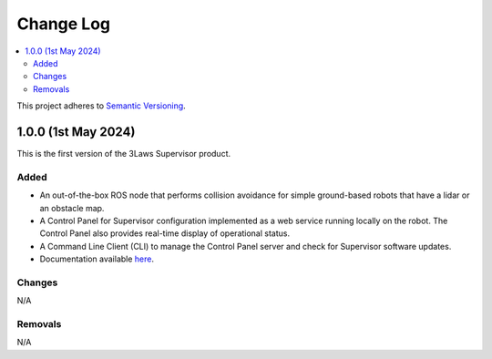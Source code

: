 Change Log
##########

.. contents::
  :local:

This project adheres to `Semantic Versioning <https://semver.org/spec/v2.0.0.html>`_.

1.0.0 (1st May 2024)
=====================

This is the first version of the 3Laws Supervisor product.

Added
------

- An out-of-the-box ROS node that performs collision avoidance for simple ground-based robots that have a lidar or an obstacle map.
- A Control Panel for Supervisor configuration implemented as a web service running locally on the robot. The Control Panel also provides real-time display of operational status.
- A Command Line Client (CLI) to manage the Control Panel server and check for Supervisor software updates.
- Documentation available `here <https://3lawsrobotics.github.io/3laws/en/latest/>`_.

Changes
--------

N/A

Removals
--------

N/A
